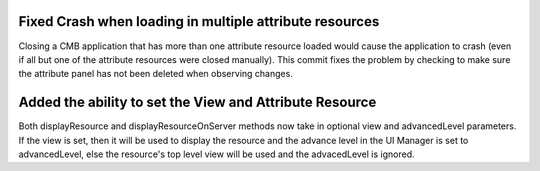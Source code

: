 Fixed Crash when loading in multiple attribute resources
--------------------------------------------------------

Closing a CMB application that has more than one attribute resource loaded would cause the application to crash (even if all but one of the attribute resources were closed manually).  This commit fixes the problem by checking to make sure the attribute panel has not been deleted when observing changes.

Added the ability to set the View and Attribute Resource
--------------------------------------------------------
Both displayResource and displayResourceOnServer methods now take in optional view and advancedLevel parameters.  If the view is set, then it will be used to display the resource and the advance level in the UI Manager is set to advancedLevel, else the resource's top level view will be used and the advacedLevel is ignored.
